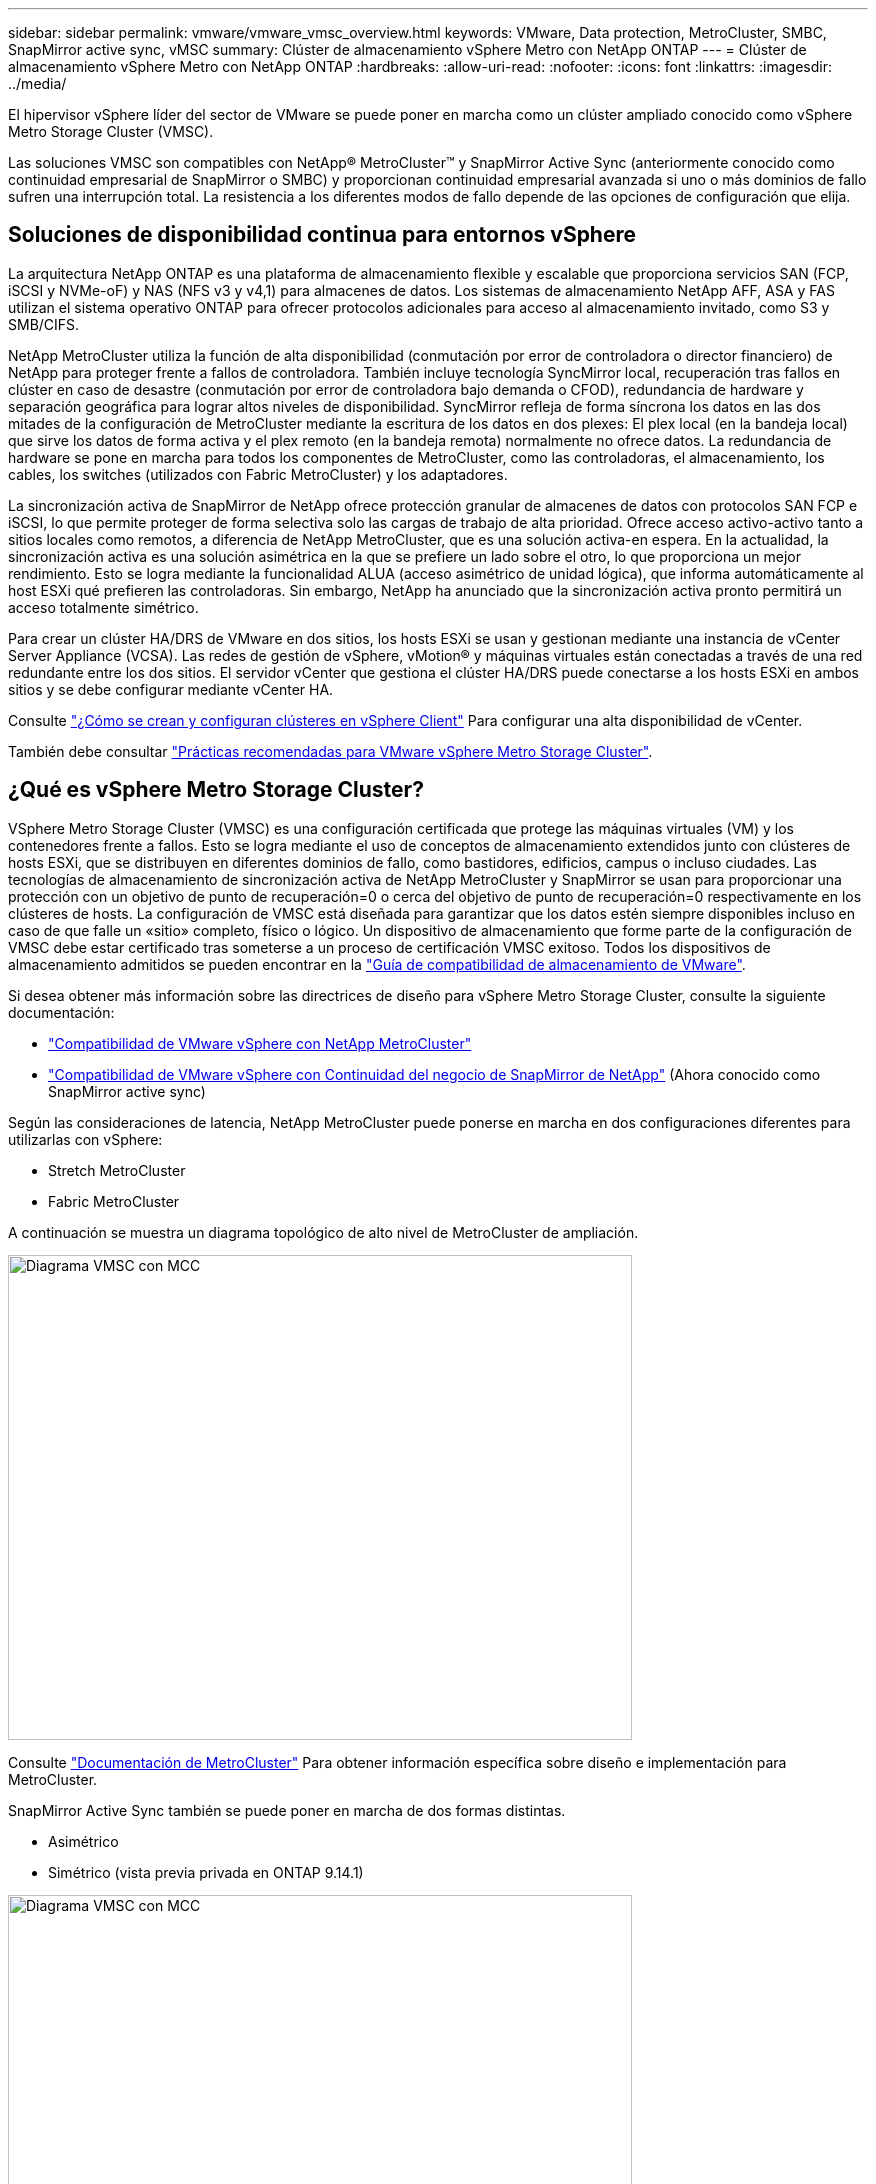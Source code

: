 ---
sidebar: sidebar 
permalink: vmware/vmware_vmsc_overview.html 
keywords: VMware, Data protection, MetroCluster, SMBC, SnapMirror active sync, vMSC 
summary: Clúster de almacenamiento vSphere Metro con NetApp ONTAP 
---
= Clúster de almacenamiento vSphere Metro con NetApp ONTAP
:hardbreaks:
:allow-uri-read: 
:nofooter: 
:icons: font
:linkattrs: 
:imagesdir: ../media/


[role="lead"]
El hipervisor vSphere líder del sector de VMware se puede poner en marcha como un clúster ampliado conocido como vSphere Metro Storage Cluster (VMSC).

Las soluciones VMSC son compatibles con NetApp® MetroCluster™ y SnapMirror Active Sync (anteriormente conocido como continuidad empresarial de SnapMirror o SMBC) y proporcionan continuidad empresarial avanzada si uno o más dominios de fallo sufren una interrupción total. La resistencia a los diferentes modos de fallo depende de las opciones de configuración que elija.



== Soluciones de disponibilidad continua para entornos vSphere

La arquitectura NetApp ONTAP es una plataforma de almacenamiento flexible y escalable que proporciona servicios SAN (FCP, iSCSI y NVMe-oF) y NAS (NFS v3 y v4,1) para almacenes de datos. Los sistemas de almacenamiento NetApp AFF, ASA y FAS utilizan el sistema operativo ONTAP para ofrecer protocolos adicionales para acceso al almacenamiento invitado, como S3 y SMB/CIFS.

NetApp MetroCluster utiliza la función de alta disponibilidad (conmutación por error de controladora o director financiero) de NetApp para proteger frente a fallos de controladora. También incluye tecnología SyncMirror local, recuperación tras fallos en clúster en caso de desastre (conmutación por error de controladora bajo demanda o CFOD), redundancia de hardware y separación geográfica para lograr altos niveles de disponibilidad. SyncMirror refleja de forma síncrona los datos en las dos mitades de la configuración de MetroCluster mediante la escritura de los datos en dos plexes: El plex local (en la bandeja local) que sirve los datos de forma activa y el plex remoto (en la bandeja remota) normalmente no ofrece datos. La redundancia de hardware se pone en marcha para todos los componentes de MetroCluster, como las controladoras, el almacenamiento, los cables, los switches (utilizados con Fabric MetroCluster) y los adaptadores.

La sincronización activa de SnapMirror de NetApp ofrece protección granular de almacenes de datos con protocolos SAN FCP e iSCSI, lo que permite proteger de forma selectiva solo las cargas de trabajo de alta prioridad. Ofrece acceso activo-activo tanto a sitios locales como remotos, a diferencia de NetApp MetroCluster, que es una solución activa-en espera. En la actualidad, la sincronización activa es una solución asimétrica en la que se prefiere un lado sobre el otro, lo que proporciona un mejor rendimiento. Esto se logra mediante la funcionalidad ALUA (acceso asimétrico de unidad lógica), que informa automáticamente al host ESXi qué prefieren las controladoras. Sin embargo, NetApp ha anunciado que la sincronización activa pronto permitirá un acceso totalmente simétrico.

Para crear un clúster HA/DRS de VMware en dos sitios, los hosts ESXi se usan y gestionan mediante una instancia de vCenter Server Appliance (VCSA). Las redes de gestión de vSphere, vMotion® y máquinas virtuales están conectadas a través de una red redundante entre los dos sitios. El servidor vCenter que gestiona el clúster HA/DRS puede conectarse a los hosts ESXi en ambos sitios y se debe configurar mediante vCenter HA.

Consulte https://docs.vmware.com/en/VMware-vSphere/8.0/vsphere-vcenter-esxi-management/GUID-F7818000-26E3-4E2A-93D2-FCDCE7114508.html["¿Cómo se crean y configuran clústeres en vSphere Client"] Para configurar una alta disponibilidad de vCenter.

También debe consultar https://core.vmware.com/resource/vmware-vsphere-metro-storage-cluster-recommended-practices["Prácticas recomendadas para VMware vSphere Metro Storage Cluster"].



== ¿Qué es vSphere Metro Storage Cluster?

VSphere Metro Storage Cluster (VMSC) es una configuración certificada que protege las máquinas virtuales (VM) y los contenedores frente a fallos. Esto se logra mediante el uso de conceptos de almacenamiento extendidos junto con clústeres de hosts ESXi, que se distribuyen en diferentes dominios de fallo, como bastidores, edificios, campus o incluso ciudades. Las tecnologías de almacenamiento de sincronización activa de NetApp MetroCluster y SnapMirror se usan para proporcionar una protección con un objetivo de punto de recuperación=0 o cerca del objetivo de punto de recuperación=0 respectivamente en los clústeres de hosts. La configuración de VMSC está diseñada para garantizar que los datos estén siempre disponibles incluso en caso de que falle un «sitio» completo, físico o lógico. Un dispositivo de almacenamiento que forme parte de la configuración de VMSC debe estar certificado tras someterse a un proceso de certificación VMSC exitoso. Todos los dispositivos de almacenamiento admitidos se pueden encontrar en la https://www.vmware.com/resources/compatibility/search.php["Guía de compatibilidad de almacenamiento de VMware"].

Si desea obtener más información sobre las directrices de diseño para vSphere Metro Storage Cluster, consulte la siguiente documentación:

* https://kb.vmware.com/s/article/2031038["Compatibilidad de VMware vSphere con NetApp MetroCluster"]
* https://kb.vmware.com/s/article/83370["Compatibilidad de VMware vSphere con Continuidad del negocio de SnapMirror de NetApp"] (Ahora conocido como SnapMirror active sync)


Según las consideraciones de latencia, NetApp MetroCluster puede ponerse en marcha en dos configuraciones diferentes para utilizarlas con vSphere:

* Stretch MetroCluster
* Fabric MetroCluster


A continuación se muestra un diagrama topológico de alto nivel de MetroCluster de ampliación.

image::../media/vmsc_1_1.png[Diagrama VMSC con MCC,624,485]

Consulte https://www.netapp.com/support-and-training/documentation/metrocluster/["Documentación de MetroCluster"] Para obtener información específica sobre diseño e implementación para MetroCluster.

SnapMirror Active Sync también se puede poner en marcha de dos formas distintas.

* Asimétrico
* Simétrico (vista previa privada en ONTAP 9.14.1)


image::../media/vmsc_1_2.png[Diagrama VMSC con MCC,624,485]

Consulte https://docs.netapp.com/us-en/ontap/smbc/index.html["Documentos de NetApp"] Para obtener información específica de diseño e puesta en marcha para SnapMirror, sincronización activa.

